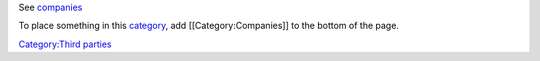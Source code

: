See `companies <companies>`__

To place something in this `category <category>`__, add [[Category:Companies]] to the bottom of the page.

`Category:Third parties <Category:Third_parties>`__

